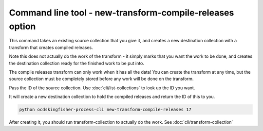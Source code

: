 Command line tool - new-transform-compile-releases option
==========================================================

This command takes an existing source collection that you give it, and creates a new destination collection with a transform that creates compiled releases.

Note this does not actually do the work of the transform - it simply marks that you want the work to be done, and creates the destination collection ready for the finished work to be put into.

The compile releases transform can only work when it has all the data! You can create the transform at any time, but the source collection must be completely stored before any work will be done on the transform.

Pass the ID of the source collection. Use :doc:`cli/list-collections` to look up the ID you want.

It will create a new destination collection to hold the compiled releases and return the ID of this to you.

.. code-block:: shell-session

    python ocdskingfisher-process-cli new-transform-compile-releases 17

After creating it, you should run transform-collection to actually do the work. See :doc:`cli/transform-collection`
